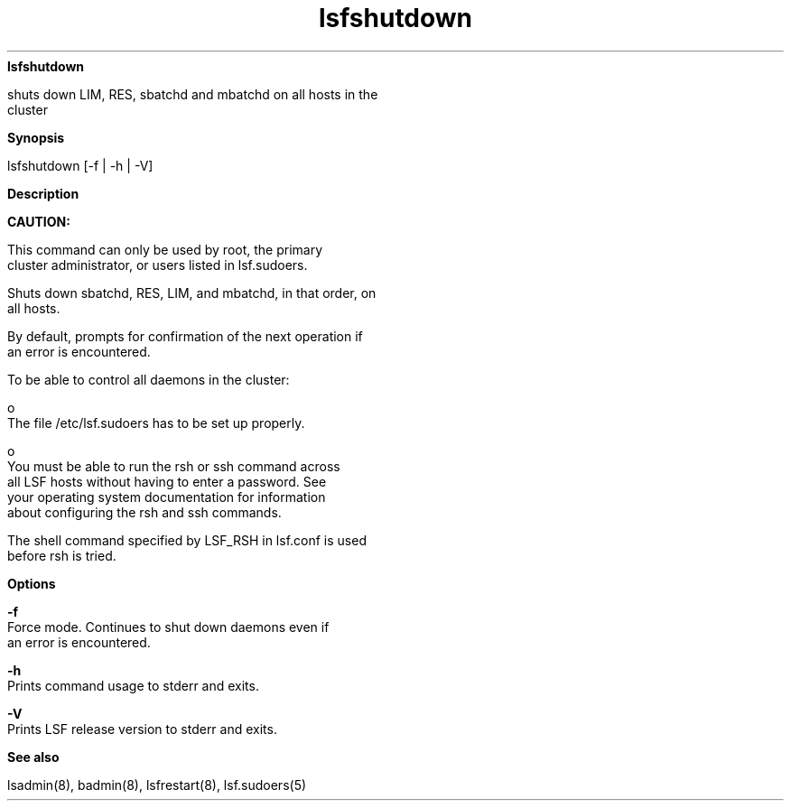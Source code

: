 
.ad l

.ll 72

.TH lsfshutdown 8 September 2009" "" "Platform LSF Version 7.0.6"
.nh
\fBlsfshutdown\fR
.sp 2
   shuts down LIM, RES, sbatchd and mbatchd on all hosts in the
   cluster
.sp 2

.sp 2 .SH "Synopsis"
\fBSynopsis\fR
.sp 2
lsfshutdown [-f | -h | -V]
.sp 2 .SH "Description"
\fBDescription\fR
.sp 2
      \fBCAUTION: \fR
.sp 2
         This command can only be used by root, the primary
         cluster administrator, or users listed in lsf.sudoers.
.sp 2
   Shuts down sbatchd, RES, LIM, and mbatchd, in that order, on
   all hosts.
.sp 2
   By default, prompts for confirmation of the next operation if
   an error is encountered.
.sp 2
   To be able to control all daemons in the cluster:
.sp 2
     o  
         The file /etc/lsf.sudoers has to be set up properly.
.sp 2
     o  
         You must be able to run the rsh or ssh command across
         all LSF hosts without having to enter a password. See
         your operating system documentation for information
         about configuring the rsh and ssh commands.
.sp 2
   The shell command specified by LSF_RSH in lsf.conf is used
   before rsh is tried.
.sp 2 .SH "Options"
\fBOptions\fR
.sp 2
   \fB-f \fR
.br
               Force mode. Continues to shut down daemons even if
               an error is encountered.
.sp 2
   \fB-h\fR
.br
               Prints command usage to stderr and exits.
.sp 2
   \fB-V\fR
.br
               Prints LSF release version to stderr and exits.
.sp 2 .SH "See also"
\fBSee also\fR
.sp 2
   lsadmin(8), badmin(8), lsfrestart(8), lsf.sudoers(5)
